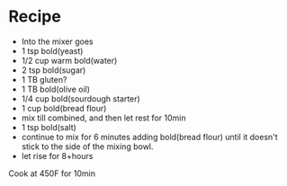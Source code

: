 * Recipe
  - Into the mixer goes
  - 1 tsp bold(yeast)
  - 1/2 cup warm bold(water)
  - 2 tsp bold(sugar)
  - 1 TB gluten?
  - 1 TB bold(olive oil)
  - 1/4 cup bold(sourdough starter)
  - 1 cup bold(bread flour)
  - mix till combined, and then let rest for 10min
  - 1 tsp bold(salt)
  - continue to mix for 6 minutes adding bold(bread flour) until it doesn't stick to the side of the mixing bowl.
  - let rise for 8+hours

Cook at 450F for 10min
